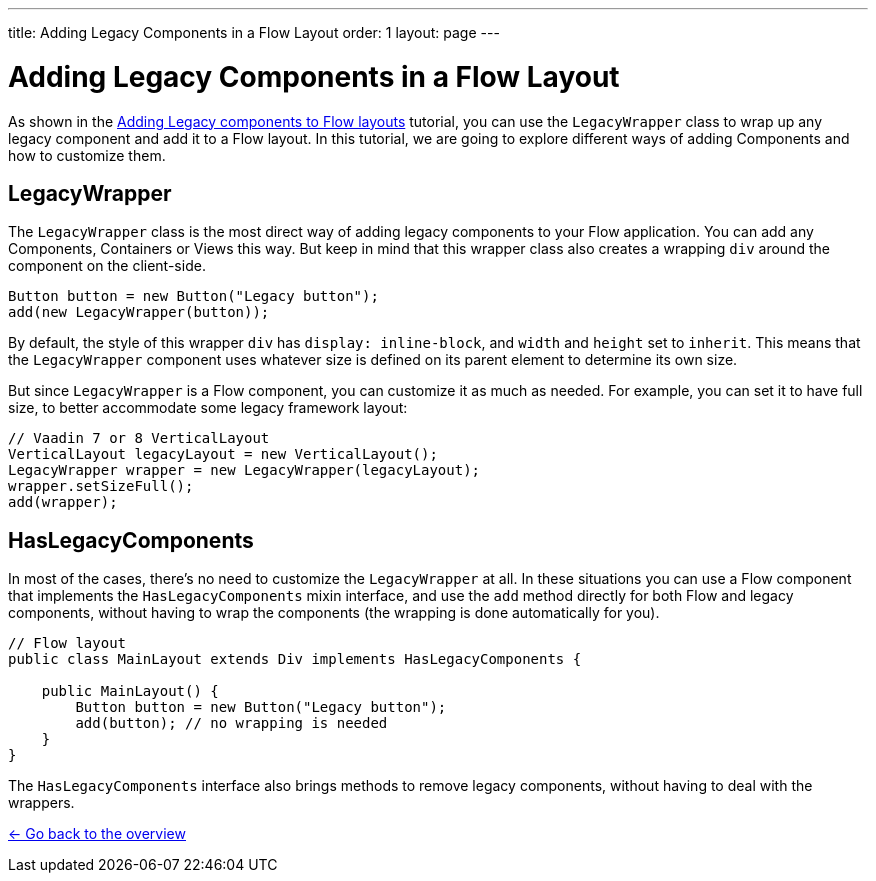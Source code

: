 ---
title: Adding Legacy Components in a Flow Layout
order: 1
layout: page
---

= Adding Legacy Components in a Flow Layout

As shown in the <<../introduction/5-adding-legacy-components#,Adding Legacy components to Flow layouts>> tutorial, you can use the `LegacyWrapper` class to wrap up any legacy component and add it to a Flow layout. In this tutorial, we are going to explore different ways of adding Components and how to customize them.

== LegacyWrapper

The `LegacyWrapper` class is the most direct way of adding legacy components to your Flow application. You can add any Components, Containers or Views this way. But keep in mind that this wrapper class also creates a wrapping `div` around the component on the client-side.

[source,java]
----
Button button = new Button("Legacy button");
add(new LegacyWrapper(button));
----

By default, the style of this wrapper `div` has `display: inline-block`, and `width` and `height` set to `inherit`. This means that the `LegacyWrapper` component uses whatever size is defined on its parent element to determine its own size.

But since `LegacyWrapper` is a Flow component, you can customize it as much as needed. For example, you can set it to have full size, to better accommodate some legacy framework layout:

[source,java]
----
// Vaadin 7 or 8 VerticalLayout
VerticalLayout legacyLayout = new VerticalLayout();
LegacyWrapper wrapper = new LegacyWrapper(legacyLayout);
wrapper.setSizeFull();
add(wrapper);
----

[[hasLegacyComponents]]
== HasLegacyComponents

In most of the cases, there's no need to customize the `LegacyWrapper` at all. In these situations you can use a Flow component that implements the `HasLegacyComponents` mixin interface, and use the `add` method directly for both Flow and legacy components, without having to wrap the components (the wrapping is done automatically for you).

[source,java]
----
// Flow layout
public class MainLayout extends Div implements HasLegacyComponents {

    public MainLayout() {
        Button button = new Button("Legacy button");
        add(button); // no wrapping is needed
    }
}
----

The `HasLegacyComponents` interface also brings methods to remove legacy components, without having to deal with the wrappers.

<<../overview#,<- Go back to the overview>>
